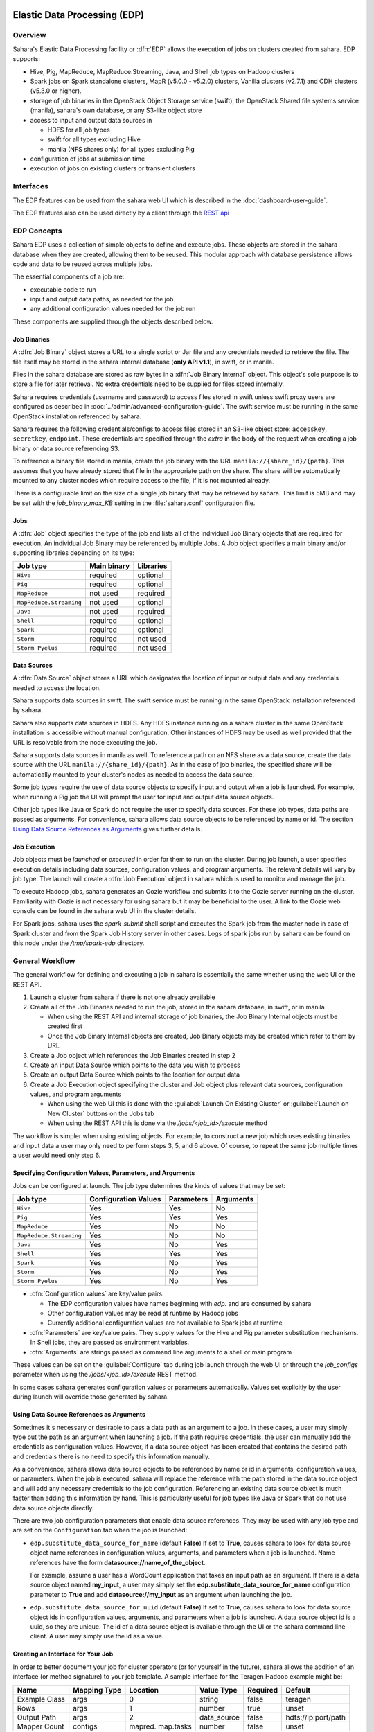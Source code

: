 Elastic Data Processing (EDP)
=============================

Overview
--------

Sahara's Elastic Data Processing facility or :dfn:`EDP` allows the execution
of jobs on clusters created from sahara. EDP supports:

* Hive, Pig, MapReduce, MapReduce.Streaming, Java, and Shell job types on
  Hadoop clusters
* Spark jobs on Spark standalone clusters, MapR (v5.0.0 - v5.2.0) clusters,
  Vanilla clusters (v2.7.1) and CDH clusters (v5.3.0 or higher).
* storage of job binaries in the OpenStack Object Storage service (swift),
  the OpenStack Shared file systems service (manila), sahara's own database,
  or any S3-like object store
* access to input and output data sources in

  + HDFS for all job types
  + swift for all types excluding Hive
  + manila (NFS shares only) for all types excluding Pig

* configuration of jobs at submission time
* execution of jobs on existing clusters or transient clusters

Interfaces
----------

The EDP features can be used from the sahara web UI which is described in the
:doc:`dashboard-user-guide`.

The EDP features also can be used directly by a client through the
`REST api <https://developer.openstack.org/api-ref/data-processing/>`_

EDP Concepts
------------

Sahara EDP uses a collection of simple objects to define and execute jobs.
These objects are stored in the sahara database when they are created,
allowing them to be reused. This modular approach with database persistence
allows code and data to be reused across multiple jobs.

The essential components of a job are:

* executable code to run
* input and output data paths, as needed for the job
* any additional configuration values needed for the job run

These components are supplied through the objects described below.

Job Binaries
++++++++++++

A :dfn:`Job Binary` object stores a URL to a single script or Jar file and
any credentials needed to retrieve the file.  The file itself may be stored
in the sahara internal database (**only API v1.1**), in swift,
or in manila.

Files in the sahara database are stored as raw bytes in a
:dfn:`Job Binary Internal` object. This object's sole purpose is to store a
file for later retrieval. No extra credentials need to be supplied for files
stored internally.

Sahara requires credentials (username and password) to access files stored in
swift unless swift proxy users are configured as described in
:doc:`../admin/advanced-configuration-guide`. The swift service must be
running in the same OpenStack installation referenced by sahara.

Sahara requires the following credentials/configs to access files stored in an
S3-like object store: ``accesskey``, ``secretkey``, ``endpoint``.
These credentials are specified through the `extra` in the body of the request
when creating a job binary or data source referencing S3.

To reference a binary file stored in manila, create the job binary with the
URL ``manila://{share_id}/{path}``. This assumes that you have already stored
that file in the appropriate path on the share. The share will be
automatically mounted to any cluster nodes which require access to the file,
if it is not mounted already.

There is a configurable limit on the size of a single job binary that may be
retrieved by sahara. This limit is 5MB and may be set with the
*job_binary_max_KB* setting in the :file:`sahara.conf` configuration file.

Jobs
++++

A :dfn:`Job` object specifies the type of the job and lists all of the
individual Job Binary objects that are required for execution. An individual
Job Binary may be referenced by multiple Jobs.  A Job object specifies a main
binary and/or supporting libraries depending on its type:

+-------------------------+-------------+-----------+
| Job type                | Main binary | Libraries |
+=========================+=============+===========+
| ``Hive``                | required    | optional  |
+-------------------------+-------------+-----------+
| ``Pig``                 | required    | optional  |
+-------------------------+-------------+-----------+
| ``MapReduce``           | not used    | required  |
+-------------------------+-------------+-----------+
| ``MapReduce.Streaming`` | not used    | optional  |
+-------------------------+-------------+-----------+
| ``Java``                | not used    | required  |
+-------------------------+-------------+-----------+
| ``Shell``               | required    | optional  |
+-------------------------+-------------+-----------+
| ``Spark``               | required    | optional  |
+-------------------------+-------------+-----------+
| ``Storm``               | required    | not used  |
+-------------------------+-------------+-----------+
| ``Storm Pyelus``        | required    | not used  |
+-------------------------+-------------+-----------+


Data Sources
++++++++++++

A :dfn:`Data Source` object stores a URL which designates the location of
input or output data and any credentials needed to access the location.

Sahara supports data sources in swift. The swift service must be running in
the same OpenStack installation referenced by sahara.

Sahara also supports data sources in HDFS. Any HDFS instance running on a
sahara cluster in the same OpenStack installation is accessible without
manual configuration. Other instances of HDFS may be used as well provided
that the URL is resolvable from the node executing the job.

Sahara supports data sources in manila as well. To reference a path on an NFS
share as a data source, create the data source with the URL
``manila://{share_id}/{path}``. As in the case of job binaries, the specified
share will be automatically mounted to your cluster's nodes as needed to
access the data source.

Some job types require the use of data source objects to specify input and
output when a job is launched. For example, when running a Pig job the UI will
prompt the user for input and output data source objects.

Other job types like Java or Spark do not require the user to specify data
sources. For these job types, data paths are passed as arguments. For
convenience, sahara allows data source objects to be referenced by name or id.
The section `Using Data Source References as Arguments`_ gives further
details.


Job Execution
+++++++++++++

Job objects must be *launched* or *executed* in order for them to run on the
cluster. During job launch, a user specifies execution details including data
sources, configuration values, and program arguments. The relevant details
will vary by job type. The launch will create a :dfn:`Job Execution` object in
sahara which is used to monitor and manage the job.

To execute Hadoop jobs, sahara generates an Oozie workflow and submits it to
the Oozie server running on the cluster. Familiarity with Oozie is not
necessary for using sahara but it may be beneficial to the user. A link to
the Oozie web console can be found in the sahara web UI in the cluster
details.

For Spark jobs, sahara uses the *spark-submit* shell script and executes the
Spark job from the master node in case of Spark cluster and from the Spark
Job History server in other cases. Logs of spark jobs run by sahara can be
found on this node under the */tmp/spark-edp* directory.

.. _edp_workflow:

General Workflow
----------------

The general workflow for defining and executing a job in sahara is essentially
the same whether using the web UI or the REST API.

1. Launch a cluster from sahara if there is not one already available
2. Create all of the Job Binaries needed to run the job, stored in the sahara
   database, in swift, or in manila

   + When using the REST API and internal storage of job binaries, the Job
     Binary Internal objects must be created first
   + Once the Job Binary Internal objects are created, Job Binary objects may
     be created which refer to them by URL

3. Create a Job object which references the Job Binaries created in step 2
4. Create an input Data Source which points to the data you wish to process
5. Create an output Data Source which points to the location for output data
6. Create a Job Execution object specifying the cluster and Job object plus
   relevant data sources, configuration values, and program arguments

   + When using the web UI this is done with the
     :guilabel:`Launch On Existing Cluster` or
     :guilabel:`Launch on New Cluster` buttons on the Jobs tab
   + When using the REST API this is done via the */jobs/<job_id>/execute*
     method

The workflow is simpler when using existing objects. For example, to
construct a new job which uses existing binaries and input data a user may
only need to perform steps 3, 5, and 6 above. Of course, to repeat the same
job multiple times a user would need only step 6.

Specifying Configuration Values, Parameters, and Arguments
++++++++++++++++++++++++++++++++++++++++++++++++++++++++++

Jobs can be configured at launch. The job type determines the kinds of values
that may be set:

+--------------------------+---------------+------------+-----------+
| Job type                 | Configuration | Parameters | Arguments |
|                          | Values        |            |           |
+==========================+===============+============+===========+
| ``Hive``                 | Yes           | Yes        | No        |
+--------------------------+---------------+------------+-----------+
| ``Pig``                  | Yes           | Yes        | Yes       |
+--------------------------+---------------+------------+-----------+
| ``MapReduce``            | Yes           | No         | No        |
+--------------------------+---------------+------------+-----------+
| ``MapReduce.Streaming``  | Yes           | No         | No        |
+--------------------------+---------------+------------+-----------+
| ``Java``                 | Yes           | No         | Yes       |
+--------------------------+---------------+------------+-----------+
| ``Shell``                | Yes           | Yes        | Yes       |
+--------------------------+---------------+------------+-----------+
| ``Spark``                | Yes           | No         | Yes       |
+--------------------------+---------------+------------+-----------+
| ``Storm``                | Yes           | No         | Yes       |
+--------------------------+---------------+------------+-----------+
| ``Storm Pyelus``         | Yes           | No         | Yes       |
+--------------------------+---------------+------------+-----------+

* :dfn:`Configuration values` are key/value pairs.

  + The EDP configuration values have names beginning with *edp.* and are
    consumed by sahara
  + Other configuration values may be read at runtime by Hadoop jobs
  + Currently additional configuration values are not available to Spark jobs
    at runtime

* :dfn:`Parameters` are key/value pairs. They supply values for the Hive and
  Pig parameter substitution mechanisms. In Shell jobs, they are passed as
  environment variables.
* :dfn:`Arguments` are strings passed as command line arguments to a shell or
  main program

These values can be set on the :guilabel:`Configure` tab during job launch
through the web UI or through the *job_configs* parameter when using the
*/jobs/<job_id>/execute* REST method.

In some cases sahara generates configuration values or parameters
automatically. Values set explicitly by the user during launch will override
those generated by sahara.

Using Data Source References as Arguments
+++++++++++++++++++++++++++++++++++++++++

Sometimes it's necessary or desirable to pass a data path as an argument to a
job. In these cases, a user may simply type out the path as an argument when
launching a job. If the path requires credentials, the user can manually add
the credentials as configuration values. However, if a data source object has
been created that contains the desired path and credentials there is no need
to specify this information manually.

As a convenience, sahara allows data source objects to be referenced by name
or id in arguments, configuration values, or parameters. When the job is
executed, sahara will replace the reference with the path stored in the data
source object and will add any necessary credentials to the job configuration.
Referencing an existing data source object is much faster than adding this
information by hand. This is particularly useful for job types like Java or
Spark that do not use data source objects directly.

There are two job configuration parameters that enable data source references.
They may be used with any job type and are set on the ``Configuration`` tab
when the job is launched:

* ``edp.substitute_data_source_for_name`` (default **False**) If set to
  **True**, causes sahara to look for data source object name references in
  configuration values, arguments, and parameters when a job is launched. Name
  references have the form **datasource://name_of_the_object**.

  For example, assume a user has a WordCount application that takes an input
  path as an argument. If there is a data source object named **my_input**, a
  user may simply set the **edp.substitute_data_source_for_name**
  configuration parameter to **True** and add **datasource://my_input** as an
  argument when launching the job.

* ``edp.substitute_data_source_for_uuid`` (default **False**) If set to
  **True**, causes sahara to look for data source object ids in configuration
  values, arguments, and parameters when a job is launched. A data source
  object id is a uuid, so they are unique. The id of a data source object is
  available through the UI or the sahara command line client. A user may
  simply use the id as a value.

Creating an Interface for Your Job
++++++++++++++++++++++++++++++++++

In order to better document your job for cluster operators (or for yourself
in the future), sahara allows the addition of an interface (or method
signature) to your job template. A sample interface for the Teragen Hadoop
example might be:

+---------+---------+-----------+-------------+----------+--------------------+
| Name    | Mapping | Location  | Value       | Required | Default            |
|         | Type    |           | Type        |          |                    |
+=========+=========+===========+=============+==========+====================+
| Example | args    |     0     | string      | false    | teragen            |
| Class   |         |           |             |          |                    |
+---------+---------+-----------+-------------+----------+--------------------+
| Rows    | args    |     1     | number      | true     | unset              |
+---------+---------+-----------+-------------+----------+--------------------+
| Output  | args    |     2     | data_source | false    | hdfs://ip:port/path|
| Path    |         |           |             |          |                    |
+---------+---------+-----------+-------------+----------+--------------------+
| Mapper  | configs | mapred.   | number      | false    | unset              |
| Count   |         | map.tasks |             |          |                    |
+---------+---------+-----------+-------------+----------+--------------------+

A "Description" field may also be added to each interface argument.

To create such an interface via the REST API, provide an "interface" argument,
the value of which consists of a list of JSON objects, as below:

.. sourcecode:: json

    [
        {
            "name": "Example Class",
            "description": "Indicates which example job class should be used.",
            "mapping_type": "args",
            "location": "0",
            "value_type": "string",
            "required": false,
            "default": "teragen"
        },
    ]

Creating this interface would allow you to specify a configuration for any
execution of the job template by passing an "interface" map similar to:

.. sourcecode:: json

    {
        "Rows": "1000000",
        "Mapper Count": "3",
        "Output Path": "hdfs://mycluster:8020/user/myuser/teragen-output"
    }

The specified arguments would be automatically placed into the args, configs,
and params for the job, according to the mapping type and location fields of
each interface argument. The final ``job_configs`` map would be:

.. sourcecode:: json

    {
        "job_configs": {
            "configs":
                {
                    "mapred.map.tasks": "3"
                },
            "args":
                [
                    "teragen",
                    "1000000",
                    "hdfs://mycluster:8020/user/myuser/teragen-output"
                ]
        }
    }

Rules for specifying an interface are as follows:

- Mapping Type must be one of ``configs``, ``params``, or ``args``. Only types
  supported for your job type are allowed (see above.)
- Location must be a string for ``configs`` and ``params``, and an integer for
  ``args``. The set of ``args`` locations must be an unbroken series of
  integers starting from 0.
- Value Type must be one of ``string``, ``number``, or ``data_source``. Data
  sources may be passed as UUIDs or as valid paths (see above.) All values
  should be sent as JSON strings. (Note that booleans and null values are
  serialized differently in different languages. Please specify them as a
  string representation of the appropriate constants for your data processing
  engine.)
- ``args`` that are not required must be given a default value.

The additional one-time complexity of specifying an interface on your template
allows a simpler repeated execution path, and also allows us to generate a
customized form for your job in the Horizon UI. This may be particularly
useful in cases in which an operator who is not a data processing job
developer will be running and administering the jobs.

Generation of Swift Properties for Data Sources
+++++++++++++++++++++++++++++++++++++++++++++++

If swift proxy users are not configured (see
:doc:`../admin/advanced-configuration-guide`) and a job is run with data
source objects containing swift paths, sahara will automatically generate
swift username and password configuration values based on the credentials
in the data sources. If the input and output data sources are both in swift,
it is expected that they specify the same credentials.

The swift credentials may be set explicitly with the following configuration
values:

      +------------------------------------+
      | Name                               |
      +====================================+
      | fs.swift.service.sahara.username   |
      +------------------------------------+
      | fs.swift.service.sahara.password   |
      +------------------------------------+

Setting the swift credentials explicitly is required when passing literal
swift paths as arguments instead of using data source references. When
possible, use data source references as described in
`Using Data Source References as Arguments`_.

Additional Details for Hive jobs
++++++++++++++++++++++++++++++++

Sahara will automatically generate values for the ``INPUT`` and ``OUTPUT``
parameters required by Hive based on the specified data sources.

Additional Details for Pig jobs
+++++++++++++++++++++++++++++++

Sahara will automatically generate values for the ``INPUT`` and ``OUTPUT``
parameters required by Pig based on the specified data sources.

For Pig jobs, ``arguments`` should be thought of as command line arguments
separated by spaces and passed to the ``pig`` shell.

``Parameters`` are a shorthand and are actually translated to the arguments
``-param name=value``

Additional Details for MapReduce jobs
+++++++++++++++++++++++++++++++++++++

**Important!**

If the job type is MapReduce, the mapper and reducer classes *must* be
specified as configuration values.

Note that the UI will not prompt the user for these required values; they must
be added manually with the ``Configure`` tab.

Make sure to add these values with the correct names:

+-----------------------------+----------------------------------------+
| Name                        | Example Value                          |
+=============================+========================================+
| mapred.mapper.new-api       | true                                   |
+-----------------------------+----------------------------------------+
| mapred.reducer.new-api      | true                                   |
+-----------------------------+----------------------------------------+
| mapreduce.job.map.class     | org.apache.oozie.example.SampleMapper  |
+-----------------------------+----------------------------------------+
| mapreduce.job.reduce.class  | org.apache.oozie.example.SampleReducer |
+-----------------------------+----------------------------------------+

Additional Details for MapReduce.Streaming jobs
+++++++++++++++++++++++++++++++++++++++++++++++

**Important!**

If the job type is MapReduce.Streaming, the streaming mapper and reducer
classes *must* be specified.

In this case, the UI *will* prompt the user to enter mapper and reducer
values on the form and will take care of adding them to the job configuration
with the appropriate names. If using the python client, however, be certain to
add these values to the job configuration manually with the correct names:

+-------------------------+---------------+
| Name                    | Example Value |
+=========================+===============+
| edp.streaming.mapper    | /bin/cat      |
+-------------------------+---------------+
| edp.streaming.reducer   | /usr/bin/wc   |
+-------------------------+---------------+

Additional Details for Java jobs
++++++++++++++++++++++++++++++++

Data Source objects are not used directly with Java job types. Instead, any
input or output paths must be specified as arguments at job launch either
explicitly or by reference as described in
`Using Data Source References as Arguments`_. Using data source references is
the recommended way to pass paths to Java jobs.

If configuration values are specified, they must be added to the job's
Hadoop configuration at runtime. There are two methods of doing this. The
simplest way is to use the **edp.java.adapt_for_oozie** option described
below. The other method is to use the code from
`this example <https://git.openstack.org/cgit/openstack/sahara-tests/tree/sahara_tests/scenario/defaults/edp-examples/edp-java/README.rst>`_
to explicitly load the values.

The following special configuration values are read by sahara and affect how
Java jobs are run:

* ``edp.java.main_class`` (required) Specifies the full name of the class
  containing ``main(String[] args)``

  A Java job will execute the **main** method of the specified main class. Any
  arguments set during job launch will be passed to the program through the
  **args** array.

* ``oozie.libpath`` (optional) Specifies configuration values for the Oozie
  share libs, these libs can be shared by different workflows

* ``edp.java.java_opts`` (optional) Specifies configuration values for the JVM

* ``edp.java.adapt_for_oozie`` (optional) Specifies that sahara should perform
  special handling of configuration values and exit conditions. The default is
  **False**.

  If this configuration value is set to **True**, sahara will modify
  the job's Hadoop configuration before invoking the specified **main** method.
  Any configuration values specified during job launch (excluding those
  beginning with **edp.**) will be automatically set in the job's Hadoop
  configuration and will be available through standard methods.

  Secondly, setting this option to **True** ensures that Oozie will handle
  program exit conditions correctly.

At this time, the following special configuration value only applies when
running jobs on a cluster generated by the Cloudera plugin with the
**Enable Hbase Common Lib** cluster config set to **True** (the default value):

* ``edp.hbase_common_lib`` (optional) Specifies that a common Hbase lib
  generated by sahara in HDFS be added to the **oozie.libpath**. This for use
  when an Hbase application is driven from a Java job. Default is **False**.

The **edp-wordcount** example bundled with sahara shows how to use
configuration values, arguments, and swift data paths in a Java job type. Note
that the example does not use the **edp.java.adapt_for_oozie** option but
includes the code to load the configuration values explicitly.

Additional Details for Shell jobs
+++++++++++++++++++++++++++++++++

A shell job will execute the script specified as ``main``, and will place any
files specified as ``libs`` in the same working directory (on both the
filesystem and in HDFS). Command line arguments may be passed to the script
through the ``args`` array, and any ``params`` values will be passed as
environment variables.

Data Source objects are not used directly with Shell job types but data source
references may be used as described in
`Using Data Source References as Arguments`_.

The **edp-shell** example bundled with sahara contains a script which will
output the executing user to a file specified by the first command line
argument.

Additional Details for Spark jobs
+++++++++++++++++++++++++++++++++

Data Source objects are not used directly with Spark job types. Instead, any
input or output paths must be specified as arguments at job launch either
explicitly or by reference as described in
`Using Data Source References as Arguments`_. Using data source references
is the recommended way to pass paths to Spark jobs.

Spark jobs use some special configuration values:

* ``edp.java.main_class`` (required) Specifies the full name of the class
  containing the Java or Scala main method:

  + ``main(String[] args)`` for Java
  + ``main(args: Array[String]`` for Scala

  A Spark job will execute the **main** method of the specified main class.
  Any arguments set during job launch will be passed to the program through the
  **args** array.

* ``edp.spark.adapt_for_swift`` (optional) If set to **True**, instructs
  sahara to modify the job's Hadoop configuration so that swift paths may be
  accessed. Without this configuration value, swift paths will not be
  accessible to Spark jobs. The default is **False**.

* ``edp.spark.driver.classpath`` (optional) If set to empty string sahara
  will use default classpath for the cluster during job execution.
  Otherwise this will override default value for the cluster for particular
  job execution.

The **edp-spark** example bundled with sahara contains a Spark program for
estimating Pi.


Special Sahara URLs
-------------------

Sahara uses custom URLs to refer to objects stored in swift, in manila, in the
sahara internal database, or in S3-like storage. These URLs are usually not
meant to be used outside of sahara.

Sahara swift URLs passed to running jobs as input or output sources include a
".sahara" suffix on the container, for example:

``swift://container.sahara/object``

You may notice these swift URLs in job logs, however, you do not need to add
the suffix to the containers yourself. sahara will add the suffix if
necessary, so when using the UI or the python client you may write the above
URL simply as:

``swift://container/object``

Sahara internal database URLs have the form:

``internal-db://sahara-generated-uuid``

This indicates a file object in the sahara database which has the given uuid
as a key.

Manila NFS filesystem reference URLS take the form:

``manila://share-uuid/path``

This format should be used when referring to a job binary or a data source
stored in a manila NFS share.

For job binaries only, S3 urls take the form:

``s3://bucket/path/to/object``


EDP Requirements
================

The OpenStack installation and the cluster launched from sahara must meet the
following minimum requirements in order for EDP to function:

OpenStack Services
------------------

When a Hadoop job is executed, binaries are first uploaded to a cluster node
and then moved from the node local filesystem to HDFS. Therefore, there must
be an instance of HDFS available to the nodes in the sahara cluster.

If the swift service *is not* running in the OpenStack installation:

+ Job binaries may only be stored in the sahara internal database
+ Data sources require a long-running HDFS

If the swift service *is* running in the OpenStack installation:

+ Job binaries may be stored in swift or the sahara internal database
+ Data sources may be in swift or a long-running HDFS


Cluster Processes
-----------------

Requirements for EDP support depend on the EDP job type and plugin used for
the cluster. For example a Vanilla sahara cluster must run at least one
instance of these processes to support EDP:

* For Hadoop version 1:

  + jobtracker
  + namenode
  + oozie
  + tasktracker
  + datanode

* For Hadoop version 2:

  + namenode
  + datanode
  + resourcemanager
  + nodemanager
  + historyserver
  + oozie
  + spark history server


EDP Technical Considerations
============================

There are several things in EDP which require attention in order
to work properly. They are listed on this page.

Transient Clusters
------------------

EDP allows running jobs on transient clusters. In this case the cluster is
created specifically for the job and is shut down automatically once the job
is finished.

Two config parameters control the behaviour of periodic clusters:

* periodic_enable - if set to 'false', sahara will do nothing to a transient
   cluster once the job it was created for is completed. If it is set to
   'true', then the behaviour depends on the value of the next parameter.
* use_identity_api_v3 - set it to 'false' if your OpenStack installation
   does not provide keystone API v3. In that case sahara will not terminate
   unneeded clusters. Instead it will set their state to 'AwaitingTermination'
   meaning that they could be manually deleted by a user. If the parameter is
   set to 'true', sahara will itself terminate the cluster. The limitation is
   caused by lack of 'trusts' feature in Keystone API older than v3.

If both parameters are set to 'true', sahara works with transient clusters in
the following manner:

1. When a user requests for a job to be executed on a transient cluster,
   sahara creates such a cluster.
2. Sahara drops the user's credentials once the cluster is created but
   prior to that it creates a trust allowing it to operate with the
   cluster instances in the future without user credentials.
3. Once a cluster is not needed, sahara terminates its instances using the
   stored trust. sahara drops the trust after that.
